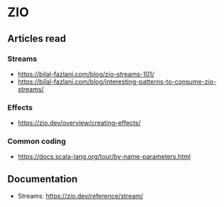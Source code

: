 * ZIO
** Articles read
*** Streams
    - https://bilal-fazlani.com/blog/zio-streams-101/
    - https://bilal-fazlani.com/blog/interesting-patterns-to-consume-zio-streams/
*** Effects
    - https://zio.dev/overview/creating-effects/
*** Common coding
    - https://docs.scala-lang.org/tour/by-name-parameters.html
** Documentation
   - Streams: https://zio.dev/reference/stream/
